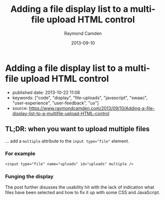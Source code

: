 #+TITLE: Adding a file display list to a multi-file upload HTML control
#+AUTHOR: Raymond Camden
#+DATE: 2013-09-10


* Adding a file display list to a multi-file upload HTML control

- published date: 2013-10-22 11:08
- keywords: ["code", "display", "file-uploads", "javascript", "swaac", "user-experience", "user-feedback", "ux"]
- source: https://www.raymondcamden.com/2013/09/10/Adding-a-file-display-list-to-a-multifile-upload-HTML-control

** TL;DR: when you want to upload multiple files

... add a ~multiple~ attribute to the ~input type="file"~ element.

*** For example

#+BEGIN_SRC web
  <input type="file" name="uploads" id="uploads" multiple />
#+END_SRC

*** Funging the display

The post further disusses the usability hit with the lack of indication what files have been selected and how to fix it up with some CSS and JavaScript.

** COMMENT copied article

#+BEGIN_QUOTE
  ** [[http://www.raymondcamden.com/index.cfm/2013/9/10/Adding-a-file-display-list-to-a-multifile-upload-HTML-control][Adding a file display list to a multi-file upload HTML control]]
     :PROPERTIES:
     :CUSTOM_ID: adding-a-file-display-list-to-a-multi-file-upload-html-control-1
     :END:

  ** 09-10-2013 **

  I'm working on something a bit interesting with a multi-file upload control, but while that is in development, I thought I'd share a quick tip about working with multi-file upload controls in general.

  If you are not clear about what I'm talking about, I simply mean adding the multiple attribute to the input tag for file uploads. Like so:

  #+BEGIN_EXAMPLE
      <input type="file" name="foo" id="foo" multiple>
  #+END_EXAMPLE

  In browsers that support it, the user will be able to select multiple files. In browsers that don't support it, it still works fine as a file control, but they are limited to one file. In theory, this is pretty trivial to use, but there's a UX issue that kind of bugs me. Here is a screen shot of a form using this control. I've selected two files:

  [[/images/raymondcamden/Screenshot_9_10_13_9_32_AM.jpg]]

  Notice something? The user isn't told /what/ files they selected. Now obviously in a form this small it isn't that big of a deal, but in a larger form the user may forget or simply want to double check before they submit the form. Unfortunately there is no way to do that. Clicking the Browse button simply opens the file picker again. Surprisingly, IE handles this the best. It provides a read-only list of what you selected:

  [[/images/raymondcamden/Screenshot_9_10_13_9_35_AM.png]]

  One could use a bit of CSS to make that field a bit larger for sure and easier to read, but you get the idea. So how can we provide some feedback to the user about what files they have selected?

  First, let's add a simple change handler to our input field:

  #+BEGIN_EXAMPLE
      document.addEventListener("DOMContentLoaded", init, false);

      function init() {
          document.querySelector('#files').addEventListener('change', handleFileSelect, false);
      }
  #+END_EXAMPLE

  Next, let's write an event handler and see if we can get access to the files property of the event. Not all browsers support this, but in the ones that do, we can enumerate over them.

  #+BEGIN_EXAMPLE
      function handleFileSelect(e) {

          if(!e.target.files) return;

          var files = e.target.files;
          for(var i=0; i < files.length; i++) {
              var f = files[i];
          }

      }
  #+END_EXAMPLE

  The file object gives us a few properties, but the one we care about is the name. So let's create a full demo of this. I'm going to add a little div below my input field and use it as place to list my files.

  #+BEGIN_EXAMPLE
      <!doctype html>
      <html>
      <head>
      <title>Proper Title</title>
      </head>

      <body>

          <form id="myForm" method="post" enctype="multipart/form-data">

              Files: <input type="file" id="files" name="files" multiple><br/>

              <div id="selectedFiles"></div>

              <input type="submit">
          </form>

          <script>
          var selDiv = "";

          document.addEventListener("DOMContentLoaded", init, false);

          function init() {
              document.querySelector('#files').addEventListener('change', handleFileSelect, false);
              selDiv = document.querySelector("#selectedFiles");
          }

          function handleFileSelect(e) {

              if(!e.target.files) return;

              selDiv.innerHTML = "";

              var files = e.target.files;
              for(var i=0; i<files.length; i++) {
                  var f = files[i];

                  selDiv.innerHTML += f.name + "<br/>";

              }

          }
          </script>

      </body>
      </html>
  #+END_EXAMPLE

  Pretty simple, right? You can view an example of this here: [[http://www.raymondcamden.com/demos/2013/sep/10/test0A.html]]. And here is a quick screen shot in case you are viewing this in a non-compliant browser.

  [[/images/raymondcamden/Screenshot_9_10_13_9_42_AM.png]]

  Pretty simple, right? Let's kick it up a notch. Some browsers support FileReader ([[https://developer.mozilla.org/en-US/docs/Web/API/FileReader][MDN Reference]]), a basic way of reading files on the user system. We could check for FileReader support and use it to provide image previews. I'll share the code first and then explain how it works.

  *Edit on September 11:* A big thank you to Sime Vidas for [[http://www.raymondcamden.com/index.cfm/2013/9/10/Adding-a-file-display-list-to-a-multifile-upload-HTML-control#c6E612D19-BAD9-A665-957DCD4546E53F41][pointing out]] a stupid little bug in my code I missed on first pass around. I made a classic array/callback bug and didn't notice it. I fixed the code and the screen shot, but if you want to see the broken code, view source on http://www.raymondcamden.com/demos/2013/sep/10/test0orig.html.

  #+BEGIN_EXAMPLE
      <!doctype html>
      <html>
      <head>
      <title>Proper Title</title>
      <style>
          #selectedFiles img {
              max-width: 125px;
              max-height: 125px;
              float: left;
              margin-bottom:10px;
          }
      </style>
      </head>

      <body>

          <form id="myForm" method="post" enctype="multipart/form-data">

              Files: <input type="file" id="files" name="files" multiple accept="image/*"><br/>

              <div id="selectedFiles"></div>

              <input type="submit">
          </form>

          <script>
          var selDiv = "";

          document.addEventListener("DOMContentLoaded", init, false);

          function init() {
              document.querySelector('#files').addEventListener('change', handleFileSelect, false);
              selDiv = document.querySelector("#selectedFiles");
          }

          function handleFileSelect(e) {

              if(!e.target.files || !window.FileReader) return;

              selDiv.innerHTML = "";

              var files = e.target.files;
              var filesArr = Array.prototype.slice.call(files);
              filesArr.forEach(function(f) {
                  var f = files[i];
                  if(!f.type.match("image.*")) {
                      return;
                  }

                  var reader = new FileReader();
                  reader.onload = function (e) {
                      var html = "<img src=\"" + e.target.result + "\">" + f.name + "<br clear=\"left\"/>";
                      selDiv.innerHTML += html;
                  }
                  reader.readAsDataURL(f);
              });

          }
          </script>

      </body>
      </html>
  #+END_EXAMPLE

  I've modified the handleFileSelect code to check for both the files array as well as FileReader. (Note - I should do this /before/ I even attach the event handler. I just thought of that.) I've updated my input field to say it accepts only images and added a second check within the event handler. Once we are sure we have an image, I use the FileReader API to create a DataURL (string) version of the image. With that I can actually draw the image as a preview.

  You can view a demo of this here: [[http://www.raymondcamden.com/demos/2013/sep/10/test0.html]]. And again, a screen shot:

  [[/images/raymondcamden/Screenshot_9_11_13_5_49_AM.png]]

  Check it out and let me know what you think. As I said, it should be fully backwards compatible (in that it won't break) and works well in Chrome, Firefox, IE10, and Safari.

  ** Related Blog Entries
     :PROPERTIES:
     :CUSTOM_ID: related-blog-entries
     :END:

  - [[http://www.raymondcamden.com/index.cfm/2013/10/1/MultiFile-Uploads-and-Multiple-Selects][Multi-File Uploads and Multiple Selects]] (October 1, 2013)
#+END_QUOTE
